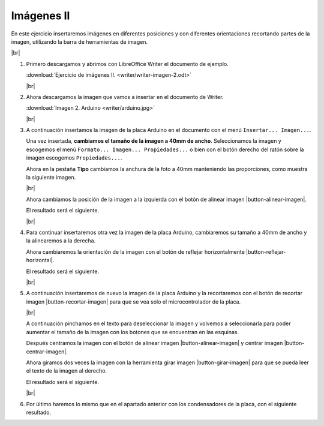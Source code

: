 ﻿.. include:: writer-subs.rst

.. _writer-imagen-2:

Imágenes II
===========

En este ejercicio insertaremos imágenes en diferentes
posiciones y con diferentes orientaciones recortando
partes de la imagen, utilizando la barra de herramientas
de imagen.

|br|

1. Primero descargamos y abrimos con LibreOffice Writer
   el documento de ejemplo.

   :download:`Ejercicio de imágenes II.
   <writer/writer-imagen-2.odt>`

   |br|

#. Ahora descargamos la imagen que vamos a insertar en
   el documento de Writer.

   :download:`Imagen 2. Arduino <writer/arduino.jpg>`

   |br|

#. A continuación insertamos la imagen de la placa Arduino
   en el documento con el menú ``Insertar... Imagen...``.

   Una vez insertada, **cambiamos el tamaño de la
   imagen a 40mm de ancho**.
   Seleccionamos la imagen y escogemos el menú
   ``Formato... Imagen... Propiedades...``
   o bien con el botón derecho del ratón sobre la imagen
   escogemos ``Propiedades...``.

   Ahora en la pestaña **Tipo** cambiamos la anchura de
   la foto a 40mm manteniendo las proporciones, como
   muestra la siguiente imagen.

   .. image:: writer/_images/writer-p16-imagen01.png
              :align: center

   |br|

   Ahora cambiamos la posición de la imagen a la izquierda
   con el botón de alinear imagen |button-alinear-imagen|.

   El resultado será el siguiente.

   .. image:: writer/_images/writer-p16-imagen02.jpg
              :align: center

   |br|

#. Para continuar insertaremos otra vez la imagen de la placa
   Arduino, cambiaremos su tamaño a 40mm de ancho y la
   alinearemos a la derecha.

   Ahora cambiaremos la orientación de la imagen con el botón
   de reflejar horizontalmente |button-reflejar-horizontal|.

   El resultado será el siguiente.

   .. image:: writer/_images/writer-p16-imagen03.jpg
              :align: center

   |br|

#. A continuación insertaremos de nuevo la imagen de la placa
   Arduino y la recortaremos con el botón de recortar imagen
   |button-recortar-imagen| para que se vea solo el
   microcontrolador de la placa.

   .. image:: writer/_images/writer-p16-imagen06.jpg
              :align: center

   |br|

   A continuación pinchamos en el texto para deseleccionar la
   imagen y volvemos a seleccionarla para poder aumentar el
   tamaño de la imagen con los botones que se encuentran en
   las esquinas.

   Después centramos la imagen con el botón de alinear
   imagen |button-alinear-imagen| y centrar imagen
   |button-centrar-imagen|.

   Ahora giramos dos veces la imagen con la herramienta girar
   imagen |button-girar-imagen| para que se pueda leer el texto
   de la imagen al derecho.

   El resultado será el siguiente.

   .. image:: writer/_images/writer-p16-imagen04.jpg
              :align: center

   |br|

#. Por último haremos lo mismo que en el apartado anterior con
   los condensadores de la placa, con el siguiente resultado.

   .. image:: writer/_images/writer-p16-imagen05.jpg
              :align: center



